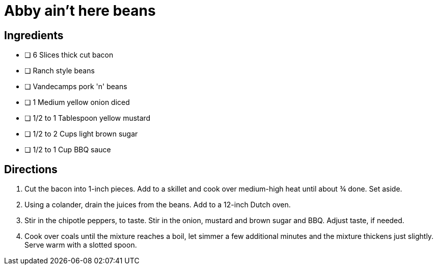 = Abby ain't here beans
:experimental:
:hardbreaks-option:


== Ingredients
* [ ] 6 Slices thick cut bacon
* [ ] Ranch style beans
* [ ] Vandecamps pork 'n' beans
* [ ] 1 Medium yellow onion diced
* [ ] 1/2 to 1 Tablespoon yellow mustard
* [ ] 1/2 to 2 Cups light brown sugar
* [ ] 1/2 to 1 Cup BBQ sauce


== Directions
. Cut the bacon into 1-inch pieces. Add to a skillet and cook over medium-high heat until about ¾ done. Set aside. 
. Using a colander, drain the juices from the beans. Add to a 12-inch Dutch oven. 
. Stir in the chipotle peppers, to taste. Stir in the onion, mustard and brown sugar and BBQ. Adjust taste, if needed. 
. Cook over coals until the mixture reaches a boil, let simmer a few additional minutes and the mixture thickens just slightly. Serve warm with a slotted spoon.